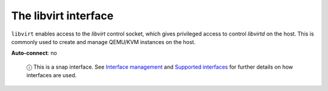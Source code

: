 .. 7858.md

.. \_the-libvirt-interface:

The libvirt interface
=====================

``libvirt`` enables access to the *libvirt* control socket, which gives privileged access to control *libvirtd* on the host. This is commonly used to create and manage QEMU/KVM instances on the host.

**Auto-connect**: no

   ⓘ This is a snap interface. See `Interface management <interface-management.md>`__ and `Supported interfaces <supported-interfaces.md>`__ for further details on how interfaces are used.
